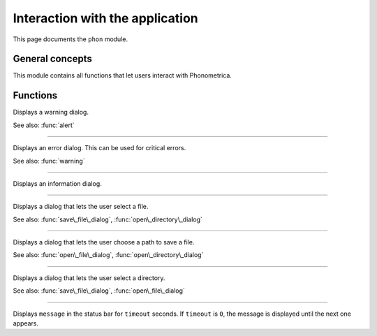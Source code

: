 Interaction with the application
================================

This page documents the ``phon`` module.

General concepts
----------------

This module contains all functions that let users interact with Phonometrica. 


Functions
---------


.. module:: phon

.. function:: warning(message)

Displays a warning dialog.

See also: :func:`alert`


------------

.. function:: alert(message)

Displays an error dialog. This can be used for critical errors.

See also: :func:`warning`

------------

.. function:: info(message)

Displays an information dialog. 


------------

.. function:: open\_file\_dialog(message)

Displays a dialog that lets the user select a file.

See also: :func:`save\_file\_dialog`,
:func:`open\_directory\_dialog`


------------

.. function:: save\_file\_dialog(message)

Displays a dialog that lets the user choose a path to save a file.

See also: :func:`open\_file\_dialog`,
:func:`open\_directory\_dialog`


------------

.. function:: open\_directory\_dialog(message)

Displays a dialog that lets the user select a directory.

See also: :func:`save\_file\_dialog`,
:func:`open\_file\_dialog`


------------

.. function:: status(message, timeout)

Displays ``message`` in the status bar for ``timeout`` seconds. If
``timeout`` is ``0``, the message is displayed until the next one
appears.
